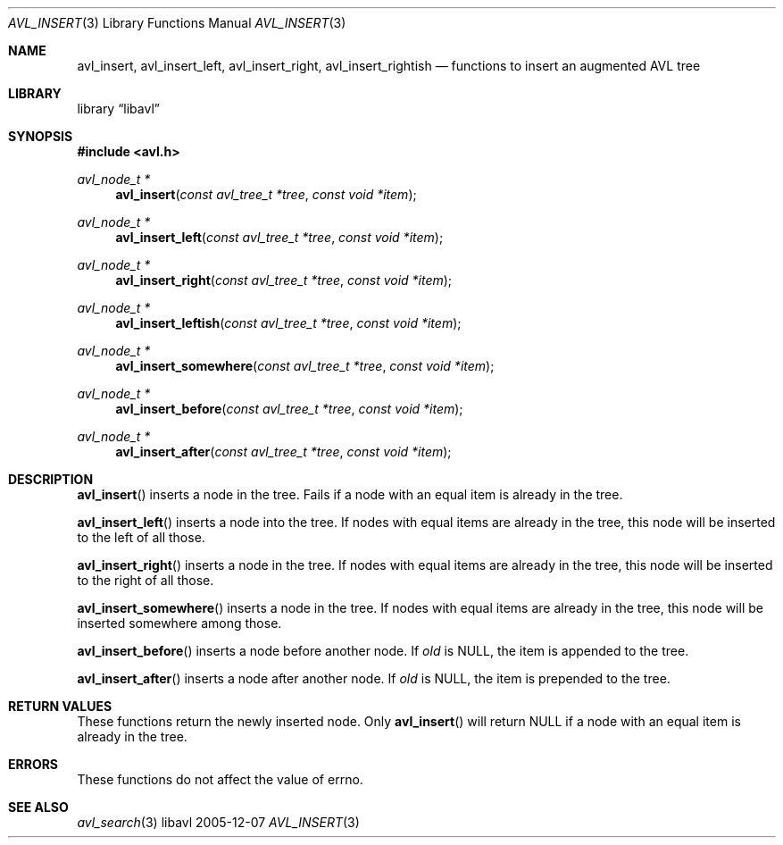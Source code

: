 .Dd 2005-12-07
.Dt AVL_INSERT 3
.Os libavl
.Sh NAME
.Nm avl_insert ,
.Nm avl_insert_left ,
.Nm avl_insert_right ,
.Nm avl_insert_rightish
.Nd functions to insert an augmented AVL tree
.Sh LIBRARY
.Lb libavl
.Sh SYNOPSIS
.In avl.h
.Ft avl_node_t *
.Fn avl_insert "const avl_tree_t *tree" "const void *item"
.Ft avl_node_t *
.Fn avl_insert_left "const avl_tree_t *tree" "const void *item"
.Ft avl_node_t *
.Fn avl_insert_right "const avl_tree_t *tree" "const void *item"
.Ft avl_node_t *
.Fn avl_insert_leftish "const avl_tree_t *tree" "const void *item"
.Ft avl_node_t *
.Fn avl_insert_somewhere "const avl_tree_t *tree" "const void *item"
.Ft avl_node_t *
.Fn avl_insert_before "const avl_tree_t *tree" "const void *item"
.Ft avl_node_t *
.Fn avl_insert_after "const avl_tree_t *tree" "const void *item"
.Sh DESCRIPTION
.Fn avl_insert
inserts a node in the tree.
Fails if a node with an equal item is already in the tree.
.Pp
.Fn avl_insert_left
inserts a node into the tree.
If nodes with equal items are already in the tree, this node will
be inserted to the left of all those.
.Pp
.Fn avl_insert_right
inserts a node in the tree. 
If nodes with equal items are already in the tree, this node will
be inserted to the right of all those.
.Pp
.Fn avl_insert_somewhere
inserts a node in the tree. 
If nodes with equal items are already in the tree, this node will
be inserted somewhere among those.
.Pp
.Fn avl_insert_before
inserts a node before another node.
If
.Fa old
is
.Dv NULL ,
the item is appended to the tree.
.Pp
.Fn avl_insert_after
inserts a node after another node.
If
.Fa old
is
.Dv NULL ,
the item is prepended to the tree.
.Sh RETURN VALUES
These functions return the newly inserted node.
Only
.Fn avl_insert
will return
.Dv NULL
if a node with an equal item is already in the tree.
.Sh ERRORS
These functions do not affect the value of
.Dv errno .
.Sh SEE ALSO
.Xr avl_search 3
